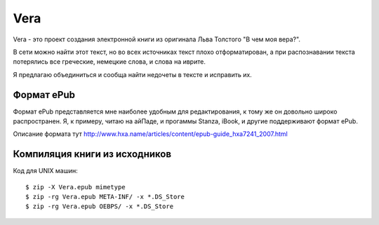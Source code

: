 ====
Vera
====

Vera - это проект создания электронной книги из оригинала Льва Толстого "В чем моя вера?".

В сети можно найти этот текст, но во всех источниках текст плохо отформатирован, а при распознавании текста потерялись все греческие, немецкие слова, и слова на иврите.

Я предлагаю объединиться и сообща найти недочеты в тексте и исправить их.

Формат ePub
~~~~~~~~~~~

Формат ePub представляется мне наиболее удобным для редактирования, к тому же он довольно широко распространен. Я, к примеру, читаю на айПаде, и прогаммы Stanza, iBook, и другие поддерживают формат ePub.

Описание формата тут http://www.hxa.name/articles/content/epub-guide_hxa7241_2007.html

Компиляция книги из исходников
~~~~~~~~~~~~~~~~~~~~~~~~~~~~~~

Код для UNIX машин::

   $ zip -X Vera.epub mimetype
   $ zip -rg Vera.epub META-INF/ -x *.DS_Store
   $ zip -rg Vera.epub OEBPS/ -x *.DS_Store